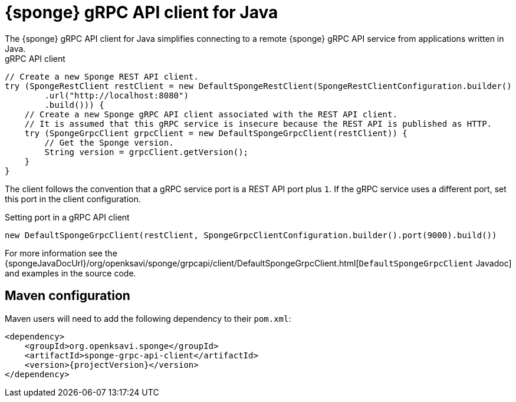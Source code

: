 = {sponge} gRPC API client for Java
The {sponge} gRPC API client for Java simplifies connecting to a remote {sponge} gRPC API service from applications written in Java.

.gRPC API client
[source,java]
----
// Create a new Sponge REST API client.
try (SpongeRestClient restClient = new DefaultSpongeRestClient(SpongeRestClientConfiguration.builder()
        .url("http://localhost:8080")
        .build())) {
    // Create a new Sponge gRPC API client associated with the REST API client.
    // It is assumed that this gRPC service is insecure because the REST API is published as HTTP.
    try (SpongeGrpcClient grpcClient = new DefaultSpongeGrpcClient(restClient)) {
        // Get the Sponge version.
        String version = grpcClient.getVersion();
    }
}
----

The client follows the convention that a gRPC service port is a REST API port plus `1`. If the gRPC service uses a different port, set this port in the client configuration.

.Setting port in a gRPC API client
[source,java]
----
new DefaultSpongeGrpcClient(restClient, SpongeGrpcClientConfiguration.builder().port(9000).build())
----

For more information see the {spongeJavaDocUrl}/org/openksavi/sponge/grpcapi/client/DefaultSpongeGrpcClient.html[`DefaultSpongeGrpcClient` Javadoc] and examples in the source code.

[discrete]
== Maven configuration
Maven users will need to add the following dependency to their `pom.xml`:

[source,xml,subs="verbatim,attributes"]
----
<dependency>
    <groupId>org.openksavi.sponge</groupId>
    <artifactId>sponge-grpc-api-client</artifactId>
    <version>{projectVersion}</version>
</dependency>
----

